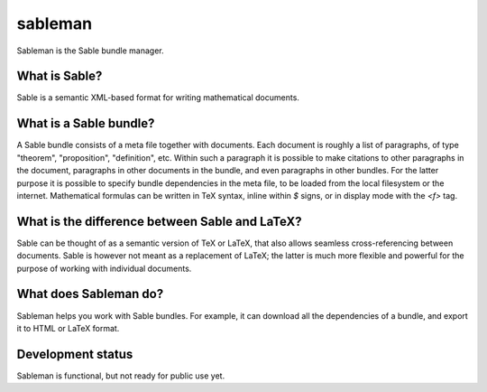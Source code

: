 sableman
========

Sableman is the Sable bundle manager.

What is Sable?
--------------
Sable is a semantic XML-based format for writing mathematical documents.

What is a Sable bundle?
-----------------------
A Sable bundle consists of a meta file together with documents.
Each document is roughly a list of paragraphs, of type "theorem", "proposition", "definition", etc.
Within such a paragraph it is possible to make citations to other paragraphs in the document, paragraphs in other documents in the bundle, and even paragraphs in other bundles.
For the latter purpose it is possible to specify bundle dependencies in the meta file, to be loaded from the local filesystem or the internet.
Mathematical formulas can be written in TeX syntax, inline within `$` signs, or in display mode with the `<f>` tag.

What is the difference between Sable and LaTeX?
-----------------------------------------------
Sable can be thought of as a semantic version of TeX or LaTeX, that also allows seamless cross-referencing between documents.
Sable is however not meant as a replacement of LaTeX; the latter is much more flexible and powerful for the purpose of working with individual documents.

What does Sableman do?
----------------------
Sableman helps you work with Sable bundles.
For example, it can download all the dependencies of a bundle, and export it to HTML or LaTeX format.

Development status
------------------
Sableman is functional, but not ready for public use yet.